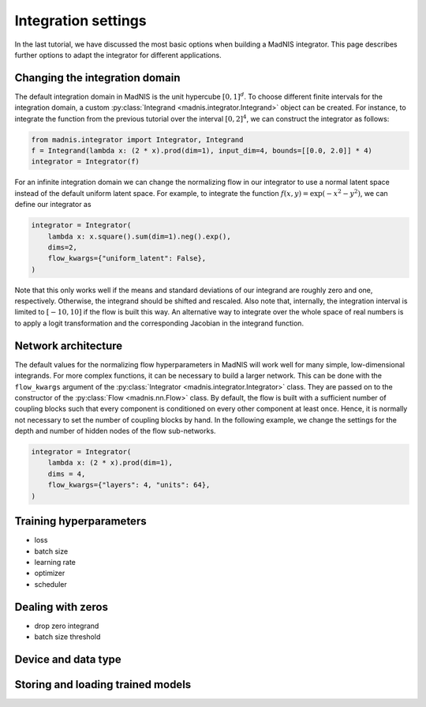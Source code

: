 Integration settings
====================

In the last tutorial, we have discussed the most basic options when building a MadNIS integrator.
This page describes further options to adapt the integrator for different applications.

Changing the integration domain
-------------------------------

The default integration domain in MadNIS is the unit hypercube :math:`[0,1]^d`. To choose different
finite intervals for the integration domain, a custom
:py:class:`Integrand <madnis.integrator.Integrand>` object can be created. For instance, to
integrate the function from the previous tutorial over the interval :math:`[0,2]^4`, we can
construct the integrator as follows:

.. code-block:: python

    from madnis.integrator import Integrator, Integrand
    f = Integrand(lambda x: (2 * x).prod(dim=1), input_dim=4, bounds=[[0.0, 2.0]] * 4)
    integrator = Integrator(f)

For an infinite integration domain we can change the normalizing flow in our integrator to use a
normal latent space instead of the default uniform latent space. For example, to integrate the
function :math:`f(x,y) = \exp(- x^2 - y^2)`, we can define our integrator as

.. code-block:: python

    integrator = Integrator(
        lambda x: x.square().sum(dim=1).neg().exp(),
        dims=2,
        flow_kwargs={"uniform_latent": False},
    )

Note that this only works well if the means and standard deviations of our integrand are roughly
zero and one, respectively. Otherwise, the integrand should be shifted and rescaled. Also note that,
internally, the integration interval is limited to :math:`[-10, 10]` if the flow is built this way.
An alternative way to integrate over the whole space of real numbers is to apply a logit
transformation and the corresponding Jacobian in the integrand function.

Network architecture
--------------------

The default values for the normalizing flow hyperparameters in MadNIS will work well for many
simple, low-dimensional integrands. For more complex functions, it can be necessary to build a
larger network. This can be done with the ``flow_kwargs`` argument of the
:py:class:`Integrator <madnis.integrator.Integrator>` class. They are passed on to the constructor
of the :py:class:`Flow <madnis.nn.Flow>` class. By default, the flow is built with a sufficient
number of coupling blocks such that every component is conditioned on every other component at least
once. Hence, it is normally not necessary to set the number of coupling blocks by hand. In the
following example, we change the settings for the depth and number of hidden nodes of the flow
sub-networks.

.. code-block:: python

    integrator = Integrator(
        lambda x: (2 * x).prod(dim=1),
        dims = 4,
        flow_kwargs={"layers": 4, "units": 64},
    )

Training hyperparameters
------------------------



- loss
- batch size
- learning rate
- optimizer
- scheduler

Dealing with zeros
------------------

- drop zero integrand
- batch size threshold

Device and data type
--------------------


Storing and loading trained models
----------------------------------
